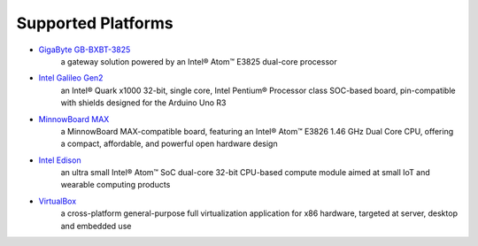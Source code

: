 .. _platforms:

Supported Platforms
###################

* `GigaByte GB-BXBT-3825 <http://iotsolutionsalliance.intel.com/solutions-directory/gb-bxbt-3825-iot-gateway-solution>`_ 
   a gateway solution powered by an Intel® Atom™ E3825 dual-core processor
* `Intel Galileo Gen2 <http://www.intel.com/content/www/us/en/embedded/products/galileo/galileo-overview.html>`_
   an Intel® Quark x1000 32-bit, single core, Intel Pentium® Processor class 
   SOC-based board, pin-compatible with shields designed for the Arduino Uno R3
* `MinnowBoard MAX <http://wiki.minnowboard.org>`_
   a MinnowBoard MAX-compatible board, featuring an Intel® Atom™ E3826 1.46 GHz 
   Dual Core CPU, offering a compact, affordable, and powerful open hardware design
* `Intel Edison <http://www.intel.com/content/www/us/en/do-it-yourself/edison.html>`_
   an ultra small Intel® Atom™ SoC dual-core 32-bit CPU-based compute module aimed 
   at small IoT and wearable computing products
* `VirtualBox <https://www.virtualbox.org/wiki/Downloads>`_
   a cross-platform general-purpose full virtualization application for x86 hardware, 
   targeted at server, desktop and embedded use 